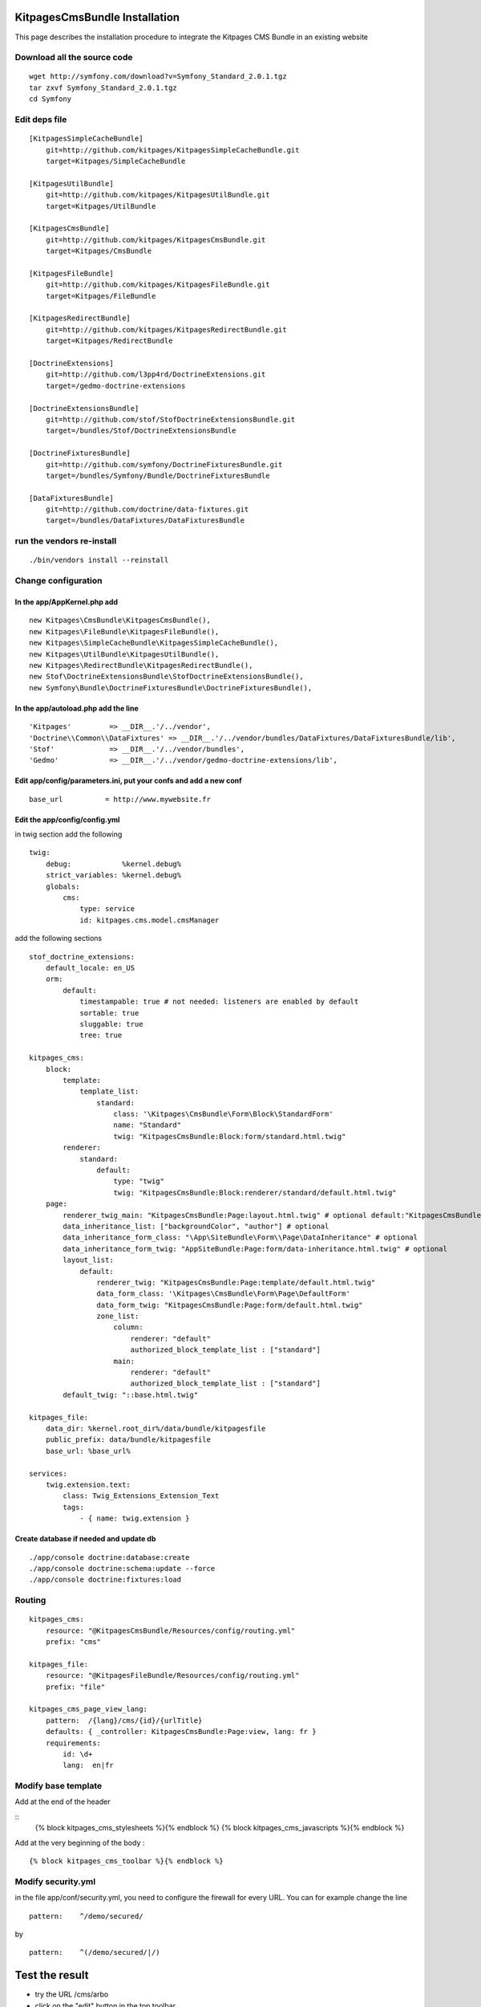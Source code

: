 KitpagesCmsBundle Installation
==============================

This page describes the installation procedure to integrate the Kitpages CMS Bundle in an existing website

Download all the source code
----------------------------

::

    wget http://symfony.com/download?v=Symfony_Standard_2.0.1.tgz
    tar zxvf Symfony_Standard_2.0.1.tgz
    cd Symfony


Edit deps file
--------------

::

    [KitpagesSimpleCacheBundle]
        git=http://github.com/kitpages/KitpagesSimpleCacheBundle.git
        target=Kitpages/SimpleCacheBundle

    [KitpagesUtilBundle]
        git=http://github.com/kitpages/KitpagesUtilBundle.git
        target=Kitpages/UtilBundle

    [KitpagesCmsBundle]
        git=http://github.com/kitpages/KitpagesCmsBundle.git
        target=Kitpages/CmsBundle

    [KitpagesFileBundle]
        git=http://github.com/kitpages/KitpagesFileBundle.git
        target=Kitpages/FileBundle

    [KitpagesRedirectBundle]   
        git=http://github.com/kitpages/KitpagesRedirectBundle.git
        target=Kitpages/RedirectBundle

    [DoctrineExtensions]
        git=http://github.com/l3pp4rd/DoctrineExtensions.git
        target=/gedmo-doctrine-extensions

    [DoctrineExtensionsBundle]
        git=http://github.com/stof/StofDoctrineExtensionsBundle.git
        target=/bundles/Stof/DoctrineExtensionsBundle

    [DoctrineFixturesBundle]
        git=http://github.com/symfony/DoctrineFixturesBundle.git
        target=/bundles/Symfony/Bundle/DoctrineFixturesBundle

    [DataFixturesBundle]
        git=http://github.com/doctrine/data-fixtures.git
        target=/bundles/DataFixtures/DataFixturesBundle

run the vendors re-install
--------------------------

::

    ./bin/vendors install --reinstall


Change configuration
--------------------

In the app/AppKernel.php add
~~~~~~~~~~~~~~~~~~~~~~~~~~~~

::

    new Kitpages\CmsBundle\KitpagesCmsBundle(),
    new Kitpages\FileBundle\KitpagesFileBundle(),
    new Kitpages\SimpleCacheBundle\KitpagesSimpleCacheBundle(),
    new Kitpages\UtilBundle\KitpagesUtilBundle(),
    new Kitpages\RedirectBundle\KitpagesRedirectBundle(),
    new Stof\DoctrineExtensionsBundle\StofDoctrineExtensionsBundle(),
    new Symfony\Bundle\DoctrineFixturesBundle\DoctrineFixturesBundle(),


In the app/autoload.php add the line
~~~~~~~~~~~~~~~~~~~~~~~~~~~~~~~~~~~~

::

    'Kitpages'         => __DIR__.'/../vendor',
    'Doctrine\\Common\\DataFixtures' => __DIR__.'/../vendor/bundles/DataFixtures/DataFixturesBundle/lib',
    'Stof'             => __DIR__.'/../vendor/bundles',
    'Gedmo'            => __DIR__.'/../vendor/gedmo-doctrine-extensions/lib',


Edit app/config/parameters.ini, put your confs and add a new conf
~~~~~~~~~~~~~~~~~~~~~~~~~~~~~~~~~~~~~~~~~~~~~~~~~~~~~~~~~~~~~~~~~

::

    base_url          = http://www.mywebsite.fr


Edit the app/config/config.yml
~~~~~~~~~~~~~~~~~~~~~~~~~~~~~~

in twig section add the following

::

    twig:
        debug:            %kernel.debug%
        strict_variables: %kernel.debug%
        globals:
            cms:
                type: service
                id: kitpages.cms.model.cmsManager

add the following sections

::

    stof_doctrine_extensions:
        default_locale: en_US
        orm:
            default:
                timestampable: true # not needed: listeners are enabled by default
                sortable: true
                sluggable: true
                tree: true

    kitpages_cms:
        block:
            template:
                template_list:
                    standard:
                        class: '\Kitpages\CmsBundle\Form\Block\StandardForm'
                        name: "Standard"
                        twig: "KitpagesCmsBundle:Block:form/standard.html.twig"
            renderer:
                standard:
                    default:
                        type: "twig"
                        twig: "KitpagesCmsBundle:Block:renderer/standard/default.html.twig"
        page:
            renderer_twig_main: "KitpagesCmsBundle:Page:layout.html.twig" # optional default:"KitpagesCmsBundle:Page:layout.html.twig"
            data_inheritance_list: ["backgroundColor", "author"] # optional
            data_inheritance_form_class: "\App\SiteBundle\Form\\Page\DataInheritance" # optional
            data_inheritance_form_twig: "AppSiteBundle:Page:form/data-inheritance.html.twig" # optional
            layout_list:
                default:
                    renderer_twig: "KitpagesCmsBundle:Page:template/default.html.twig"
                    data_form_class: '\Kitpages\CmsBundle\Form\Page\DefaultForm'
                    data_form_twig: "KitpagesCmsBundle:Page:form/default.html.twig"
                    zone_list:
                        column:
                            renderer: "default"
                            authorized_block_template_list : ["standard"]
                        main:
                            renderer: "default"
                            authorized_block_template_list : ["standard"]
            default_twig: "::base.html.twig"

    kitpages_file:
        data_dir: %kernel.root_dir%/data/bundle/kitpagesfile
        public_prefix: data/bundle/kitpagesfile
        base_url: %base_url%

    services:
        twig.extension.text:
            class: Twig_Extensions_Extension_Text
            tags:
                - { name: twig.extension }

Create database if needed and update db
~~~~~~~~~~~~~~~~~~~~~~~~~~~~~~~~~~~~~~~

::

    ./app/console doctrine:database:create
    ./app/console doctrine:schema:update --force
    ./app/console doctrine:fixtures:load

Routing
-------

::

    kitpages_cms:
        resource: "@KitpagesCmsBundle/Resources/config/routing.yml"
        prefix: "cms"

    kitpages_file:
        resource: "@KitpagesFileBundle/Resources/config/routing.yml"
        prefix: "file"

    kitpages_cms_page_view_lang:
        pattern:  /{lang}/cms/{id}/{urlTitle}
        defaults: { _controller: KitpagesCmsBundle:Page:view, lang: fr }
        requirements:
            id: \d+
            lang:  en|fr

Modify base template
--------------------
Add at the end of the header

::
    {% block kitpages_cms_stylesheets %}{% endblock %}
    {% block kitpages_cms_javascripts %}{% endblock %}

Add at the very beginning of the body :

::

    {% block kitpages_cms_toolbar %}{% endblock %}


Modify security.yml
-------------------

in the file app/conf/security.yml, you need to configure the firewall for every URL.
You can for example change the line

::

    pattern:    ^/demo/secured/

by

::

    pattern:    ^(/demo/secured/|/)

Test the result
===============

* try the URL /cms/arbo
* click on the "edit" button in the top toolbar
* click on one of the home page to edit the page
